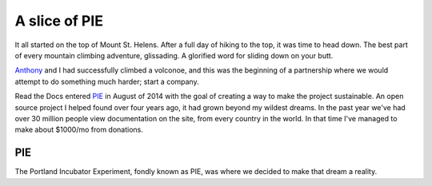 A slice of PIE
==============

It all started on the top of Mount St. Helens.
After a full day of hiking to the top,
it was time to head down.
The best part of every mountain climbing adventure,
glissading.
A glorified word for sliding down on your butt.

`Anthony`_ and I had successfully climbed a volconoe,
and this was the beginning of a partnership where we would attempt to do something much harder;
start a company.

Read the Docs entered `PIE`_ in August of 2014 with the goal of creating a way to make the project sustainable.
An open source project I helped found over four years ago,
it had grown beyond my wildest dreams.
In the past year we've had over 30 million people view documentation on the site,
from every country in the world.
In that time I've managed to make about $1000/mo from donations.

PIE
---

The Portland Incubator Experiment, fondly known as PIE, was where we decided to make that dream a reality.


.. _Anthony: http://ohess.org
.. _PIE: http://piepdx.org
